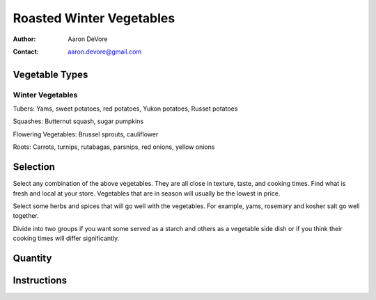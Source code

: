 *************************
Roasted Winter Vegetables
*************************

:author: Aaron DeVore
:contact: aaron.devore@gmail.com

Vegetable Types
===============

Winter Vegetables
-----------------

Tubers: Yams, sweet potatoes, red potatoes, Yukon potatoes, Russet potatoes

Squashes: Butternut squash, sugar pumpkins

Flowering Vegetables: Brussel sprouts, cauliflower

Roots: Carrots, turnips, rutabagas, parsnips, red onions, yellow onions


Selection
=========

Select any combination of the above vegetables. They are all close in texture,
taste, and cooking times. Find what is fresh and local at your store.
Vegetables that are in season will usually be the lowest in price.

Select some herbs and spices that will go well with the vegetables. For
example, yams, rosemary and kosher salt go well together.

Divide into two groups if you want some served as a starch and others as a
vegetable side dish or if you think their cooking times will differ
significantly.

Quantity
========



Instructions
============